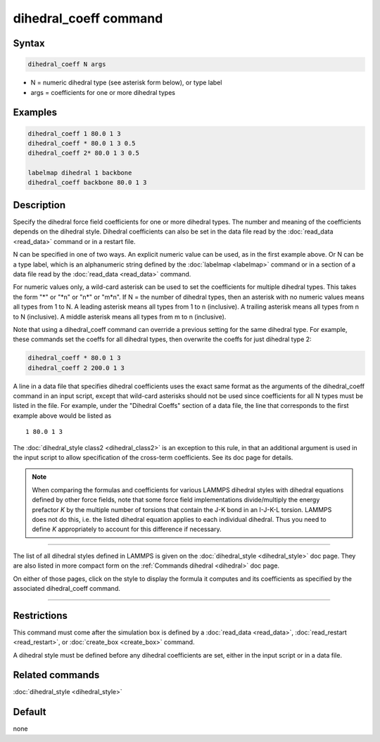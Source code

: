 .. index:: dihedral_coeff

dihedral_coeff command
======================

Syntax
""""""

.. code-block:: LAMMPS

   dihedral_coeff N args

* N = numeric dihedral type (see asterisk form below), or type label
* args = coefficients for one or more dihedral types

Examples
""""""""

.. code-block:: LAMMPS

   dihedral_coeff 1 80.0 1 3
   dihedral_coeff * 80.0 1 3 0.5
   dihedral_coeff 2* 80.0 1 3 0.5

   labelmap dihedral 1 backbone
   dihedral_coeff backbone 80.0 1 3

Description
"""""""""""

Specify the dihedral force field coefficients for one or more dihedral types.
The number and meaning of the coefficients depends on the dihedral style.
Dihedral coefficients can also be set in the data file read by the
:doc:`read_data <read_data>` command or in a restart file.

N can be specified in one of two ways.  An explicit numeric value can
be used, as in the first example above.  Or N can be a type label,
which is an alphanumeric string defined by the :doc:`labelmap
<labelmap>` command or in a section of a data file read by the
:doc:`read_data <read_data>` command.

For numeric values only, a wild-card asterisk can be used to set the
coefficients for multiple dihedral types.  This takes the form "\*" or
"\*n" or "n\*" or "m\*n".  If N = the number of dihedral types, then
an asterisk with no numeric values means all types from 1 to N.  A
leading asterisk means all types from 1 to n (inclusive).  A trailing
asterisk means all types from n to N (inclusive).  A middle asterisk
means all types from m to n (inclusive).

Note that using a dihedral_coeff command can override a previous setting
for the same dihedral type.  For example, these commands set the coeffs
for all dihedral types, then overwrite the coeffs for just dihedral type 2:

.. code-block:: LAMMPS

   dihedral_coeff * 80.0 1 3
   dihedral_coeff 2 200.0 1 3

A line in a data file that specifies dihedral coefficients uses the exact
same format as the arguments of the dihedral_coeff command in an input
script, except that wild-card asterisks should not be used since
coefficients for all N types must be listed in the file.  For example,
under the "Dihedral Coeffs" section of a data file, the line that
corresponds to the first example above would be listed as

.. parsed-literal::

   1 80.0 1 3

The :doc:`dihedral_style class2 <dihedral_class2>` is an exception to
this rule, in that an additional argument is used in the input script
to allow specification of the cross-term coefficients.  See its doc
page for details.

.. note::

   When comparing the formulas and coefficients for various LAMMPS
   dihedral styles with dihedral equations defined by other force fields,
   note that some force field implementations divide/multiply the energy
   prefactor *K* by the multiple number of torsions that contain the J-K
   bond in an I-J-K-L torsion.  LAMMPS does not do this, i.e. the listed
   dihedral equation applies to each individual dihedral.  Thus you need
   to define *K* appropriately to account for this difference if
   necessary.

----------

The list of all dihedral styles defined in LAMMPS is given on the
:doc:`dihedral_style <dihedral_style>` doc page.  They are also listed
in more compact form on the :ref:`Commands dihedral <dihedral>` doc page.

On either of those pages, click on the style to display the formula it
computes and its coefficients as specified by the associated
dihedral_coeff command.

----------

Restrictions
""""""""""""

This command must come after the simulation box is defined by a
:doc:`read_data <read_data>`, :doc:`read_restart <read_restart>`, or
:doc:`create_box <create_box>` command.

A dihedral style must be defined before any dihedral coefficients are
set, either in the input script or in a data file.

Related commands
""""""""""""""""

:doc:`dihedral_style <dihedral_style>`

Default
"""""""

none
